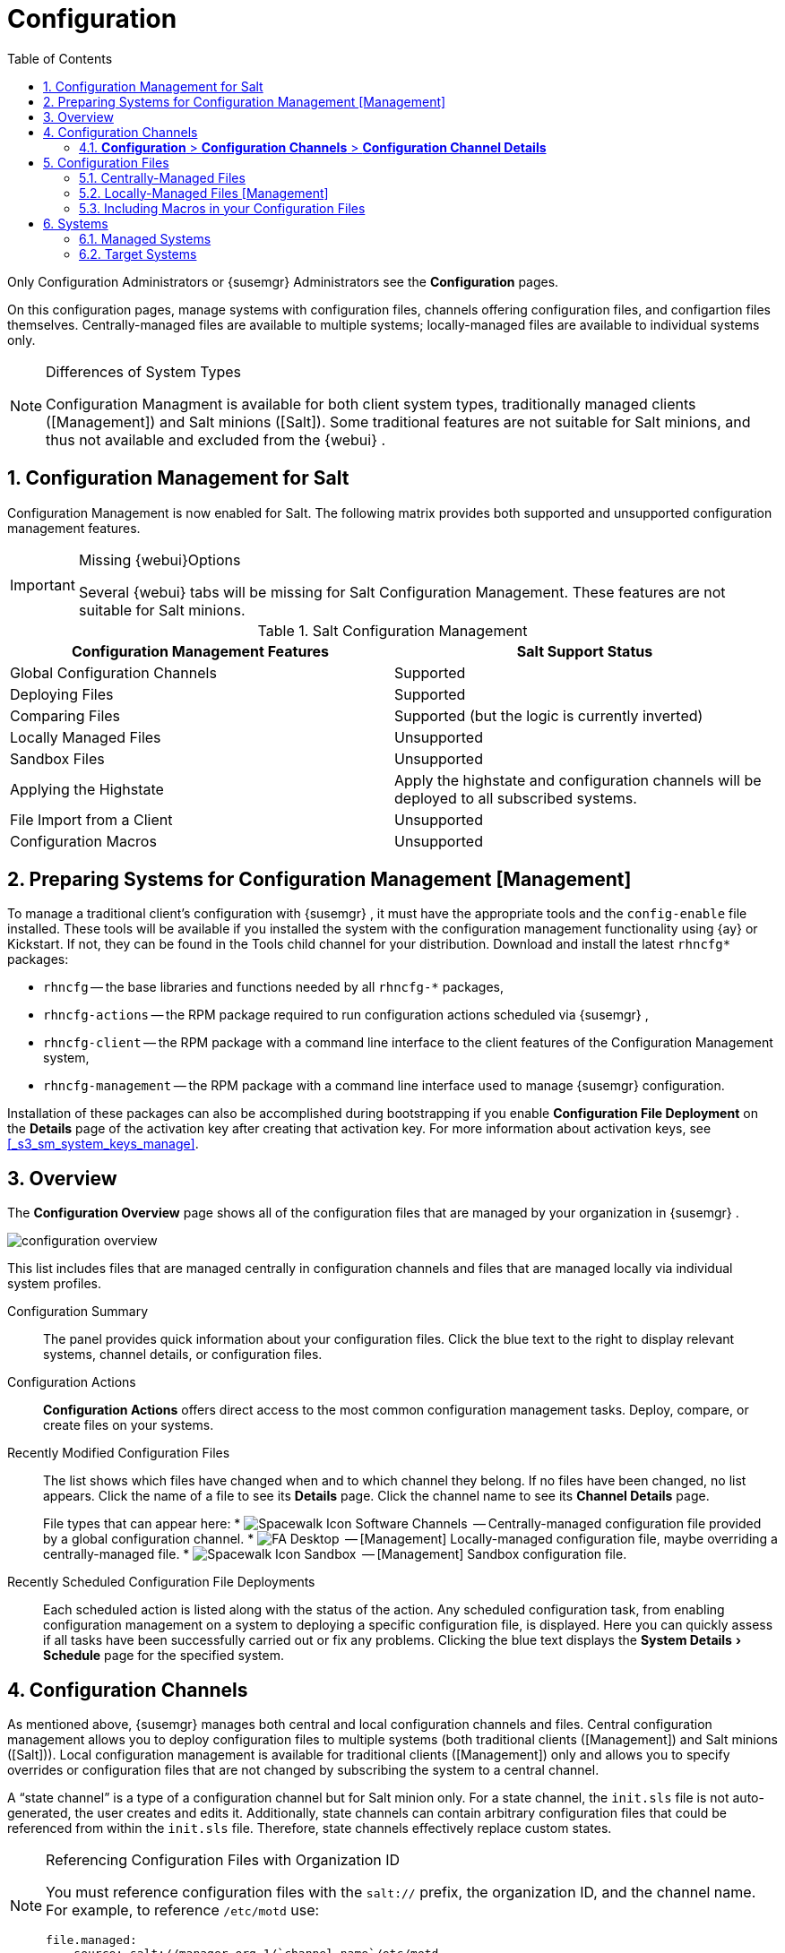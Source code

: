 [[_ref.webui.config]]
= Configuration
:doctype: book
:sectnums:
:toc: left
:icons: font
:experimental:
:sourcedir: .
:imagesdir: ./images
:doctype: book
:sectnums:
:toc: left
:icons: font
:experimental:
:imagesdir: ./images


Only Configuration Administrators or {susemgr}
Administrators see the menu:Configuration[]
 pages. 

On this configuration pages, manage systems with configuration files, channels offering configuration files, and configartion files themselves.
Centrally-managed files are available to multiple systems; locally-managed files are available to individual systems only. 

.Differences of System Types
[NOTE]
====
Configuration Managment is available for both client system types, traditionally managed clients ([Management]) and Salt minions ([Salt]).  Some traditional features are not suitable for Salt minions, and thus not available and excluded from the {webui}
. 
====

== Configuration Management for Salt


Configuration Management is now enabled for Salt.
The following matrix provides both supported and unsupported configuration management features. 

.Missing {webui}Options
[IMPORTANT]
====
Several {webui}
tabs will be missing for Salt Configuration Management.
These features are not suitable for Salt minions. 
====

.Salt Configuration Management
[cols="1,1", options="header"]
|===
| 
       
        Configuration Management Features
       
      
| 
       
        Salt Support Status
       
      

|

Global Configuration Channels 
|

Supported 

|

Deploying Files 
|

Supported 

|

Comparing Files 
|

Supported (but the logic is currently inverted) 

|

Locally Managed Files 
|

Unsupported 

|

Sandbox Files 
|

Unsupported 

|

Applying the Highstate 
|

Apply the highstate and configuration channels will be deployed to all subscribed systems. 

|

File Import from a Client 
|

Unsupported 

|

Configuration Macros 
|

Unsupported 
|===

[[_ref.webui.config.preparing]]
== Preparing Systems for Configuration Management [Management]

(((changing email address,system preparation)))


To manage a traditional client's configuration with {susemgr}
, it must have the appropriate tools and the [path]``config-enable``
 file installed.
These tools will be available if you installed the system with the configuration management functionality using {ay}
 or Kickstart.
If not, they can be found in the Tools child channel for your distribution.
Download and install the latest [path]``rhncfg*``
 packages: 

* [path]``rhncfg`` -- the base libraries and functions needed by all [path]``rhncfg-*`` packages, 
* [path]``rhncfg-actions`` -- the RPM package required to run configuration actions scheduled via {susemgr} , 
* [path]``rhncfg-client`` -- the RPM package with a command line interface to the client features of the Configuration Management system, 
* [path]``rhncfg-management`` -- the RPM package with a command line interface used to manage {susemgr} configuration. 


Installation of these packages can also be accomplished during bootstrapping if you enable menu:Configuration File Deployment[]
 on the menu:Details[]
 page of the activation key after creating that activation key.
For more information about activation keys, see <<_s3_sm_system_keys_manage>>. 

[[_ref.webui.config.overview]]
== Overview


The menu:Configuration Overview[]
 page shows all of the configuration files that are managed by your organization in {susemgr}
. 


image::configuration_overview.png[scaledwidth=80%]


This list includes files that are managed centrally in configuration channels and files that are managed locally via individual system profiles. 

Configuration Summary::
The panel provides quick information about your configuration files.
Click the blue text to the right to display relevant systems, channel details, or configuration files. 

Configuration Actions::
menu:Configuration Actions[]
offers direct access to the most common configuration management tasks.
Deploy, compare, or create files on your systems. 

Recently Modified Configuration Files::
The list shows which files have changed when and to which channel they belong.
If no files have been changed, no list appears.
Click the name of a file to see its menu:Details[]
page.
Click the channel name to see its menu:Channel Details[]
page. 
+
File types that can appear here: 
* image:spacewalk-icon-software-channels.svg[Spacewalk Icon Software Channels,scaledwidth=1.6em]
 -- Centrally-managed configuration file provided by a global
       configuration channel. 
* image:fa-desktop.svg[FA Desktop,scaledwidth=1.6em]
 -- [Management] Locally-managed configuration file, maybe overriding a
       centrally-managed file. 
* image:spacewalk-icon-sandbox.svg[Spacewalk Icon Sandbox,scaledwidth=1.6em]
 -- [Management] Sandbox configuration file. 

Recently Scheduled Configuration File Deployments::
Each scheduled action is listed along with the status of the action.
Any scheduled configuration task, from enabling configuration management on a system to deploying a specific configuration file, is displayed.
Here you can quickly assess if all tasks have been successfully carried out or fix any problems.
Clicking the blue text displays the menu:System Details[Schedule]
page for the specified system. 


[[_ref.webui.config.channels]]
== Configuration Channels

(((actions,create)))


As mentioned above, {susemgr}
manages both central and local configuration channels and files.
Central configuration management allows you to deploy configuration files to multiple systems (both traditional clients ([Management]) and Salt minions ([Salt])). Local configuration management is available for traditional clients ([Management]) only and allows you to specify overrides or configuration files that are not changed by subscribing the system to a central channel. 

A "`state channel`"
 is a type of a configuration channel but for Salt minion only.
For a state channel, the [path]``init.sls``
 file is not auto-generated, the user creates and edits it.
Additionally, state channels can contain arbitrary configuration files that could be referenced from within the [path]``init.sls``
 file.
Therefore, state channels effectively replace custom states. 

.Referencing Configuration Files with Organization ID
[NOTE]
====
You must reference configuration files with the `salt://` prefix, the organization ID, and the channel name.
For example, to reference [path]``/etc/motd``
 use: 

----
file.managed:
  - source: salt://manager_org_1/`channel_name`/etc/motd
----
====


Central configuration or state channels must be created via the links on this page. 

Click the name of the configuration channel to see the details page for that channel.
If you click the number of files in the channel, you are taken to the menu:List/Remove Files[]
 page of that channel.
If you click the number of systems subscribed to the configuration channel, you are taken to the menu:Systems[Subscribed
   Systems]
 page for that channel. 

To create a new central configuration channel: 

[[_proc.config.channels.create.cfgch]]
.Procedure: Creating Central Configuration Channel
. Click the menu:Create Config Channel[] link in the upper right corner of this screen. 
. Enter a name for the channel. 
. Enter a label for the channel. This field must contain only alphanumeric characters, "-", "_", and ".". 
. Enter a mandatory description for the channel that allows you to distinguish it from other channels. No character restrictions apply. 
. Click the menu:Create Config Channel[] button to create the new channel. 
. The following page is a subset of the menu:Channel Details[] page and has three tabs: menu:Overview[] , menu:Add Files[] , and menu:Systems[] . The menu:Channel Details[] page is discussed in <<_config_config_channels_channel_details>>. 


To create a new state channel with an [path]``init.sls``
 file: 

[[_proc.config.channels.create.statech]]
.Procedure: Creating State Channel [Salt]
. Click the menu:Create State Channel[] link in the upper right corner of this screen. 
. Enter a name for the channel. 
. Enter a label for the channel. This field must contain only alphanumeric characters, "-", "_", and ".". 
. Enter a mandatory description for the channel that allows you to distinguish it from other channels. No character restrictions apply. 
. Enter the menu:SLS Contents[] for the [path]``init.sls`` file. 
. Click the menu:Create Config Channel[] button to create the new channel. 
. The following page is a subset of the menu:Channel Details[] page and has three tabs: menu:Overview[] , menu:List/Remove Files[] , menu:Add Files[] , and menu:Systems[] . The menu:Channel Details[] page is discussed in <<_config_config_channels_channel_details>>.List/Remove Files 


[[_config_config_channels_channel_details]]
=== menu:Configuration[] > menu:Configuration Channels[] > menu:Configuration Channel Details[]

Overview::
The menu:Overview[]
page of the menu:Configuration Channel Details[]
page is divided into several panels. 

Channel Information:::
The panel provides status information for the contents of the channel. 

Configuration Actions:::
The panel provides access to the most common configuration tasks.
For Salt minions, there is a link to edit the [path]``init.sls``
file. 

Channel Properties [Management]:::
By clicking the menu:Edit Properties[]
link, you can edit the name, label, and description of the channel. 

List/Remove Files::
This page only appears if there are files in the configuration channel.
You can remove files or copy the latest versions into a set of local overrides or into other central configuration channels.
Check the box next to files you want to manipulate and click the respective action button. 

Add Files::
The menu:Add Files[]
page has three subtabs of its own, which allow you to menu:Upload[]
, menu:Import[]
, or menu:Create[]
configuration files to be included in the channel. 

Upload File:::
To upload a file into the configuration channel, browse for the file on your local system, populate all fields, and click the menu:Upload Configuration File[]
button.
The menu:Filename/Path[]
field is the absolute path where the file will be deployed. 
+
You can set the menu:Ownership[]
via the menu:user name[]
and menu:group name[]
and the menu:Permissions[]
of the file when it is deployed. 
+
If the client has SELinux enabled, you can configure menu:SELinux contexts[]
to enable the required file attributes (such as user, role, and file type). 
+
If the configuration file includes a macro (a variable in a configuration file), enter the symbol that marks the beginning and end of the macro.
For more information on using macros, see <<_s3_sm_file_macros>>. 

Import Files:::
To import files from other configuration channels, including any locally-managed channels, check the box to the left of any file you want to import.
Then click the menu:Import Configuration File(s)[]
button. 
+

NOTE: A sandbox icon (image:spacewalk-icon-sandbox.svg[Spacewalk Icon Sandbox,scaledwidth=0.9em]
) indicates that the listed file is currently located in a local sandbox.
Files in a system's sandbox are considered experimental and could be unstable.
Use caution when selecting them for a central configuration channel. 
+


Create File:::
Create a configuration file, directory, or symbolic link from scratch to be included in the configuration channel. 

.Procedure: Creating a Configuration File, Directory, or Symbolic Link From Scratch
... Choose whether you want to create a text file, directory, or symbolic link in the menu:File Type[] section. 
... In the [path]``Filename/Path`` text box, set the absolute path to where the file should be deployed. 
... If you are creating a symbolic link, indicate the target file and path in the menu:Symbolic Link Target Filename/Path[] text box. 
... Enter the menu:User name[] and menu:Group name[] for the file in the menu:Ownership[] section, and the menu:File Permissions Mode[] . 
... If the client has SELinux enabled, you can configure menu:SELinux contexts[] to enable the required file attributes (such as user, role, and file type). 
... If the configuration file includes a macro, enter the symbol that marks the beginning and end of the macro. 
... Then enter the configuration file content in the menu:File Contents[] field, using the script drop-down box to choose the appropriate scripting language. 
... Click the menu:Create Configuration File[] button to create the new file. 

Deploy Files::
This page only appears when there are files in the channel and a system is subscribed to the channel.
Deploy all files by clicking the menu:Deploy All Files[]
button or check selected files and click the menu:Deploy Selected Files[]
button.
Select to which systems the file(s) should be applied.
All systems subscribed to this channel are listed.
If you want to apply the file to a different system, subscribe it to the channel first.
To deploy the files, click menu:Confirm & Deploy to Selected Systems[]
. 

Systems::
Manage systems subscribed to the configuration channel via two subtabs: 

Subscribed Systems:::
All systems subscribed to the current channel are displayed.
Click the name of a system to see the menu:System Details[]
page. 

Target Systems:::
This subtab displays a list of systems enabled for configuration management but not yet subscribed to the channel.
To add a system to the configuration channel, check the box to the left of the system's name and click the menu:Subscribe System[]
button. 


[[_ref.webui.config.files]]
== Configuration Files


This page allows you to manage your configuration files independently.
Both centrally-managed and locally-managed files can be reached from sub-pages. 

.Maximum Size for Configuration Files
[NOTE]
====
By default, the maximum file size for configuration files is 128 KB (131072 bytes). {suse}
supports a configuration file size up to 1 MB; larger values are not guaranteed to work. 
====


ifdef::showremarks[]
# 2010-12-21 - ke: will "rhn" stay here? 2010-12-28 - kkaempf: "rhn" will
    stay here. #
endif::showremarks[]

To change the file size limit, edit all the following files on the {susemgr}
 server and edit or add the following variables: 

----
# /usr/share/rhn/config-defaults/rhn_web.conf
web.maximum_config_file_size = 262144

# /usr/share/rhn/config-defaults/rhn_server.conf
maximum_config_file_size = 262144

# /etc/rhn/rhn.conf
web.maximum_config_file_size=262144
server.maximum_config_file_size=262144
----


Then restart [systemitem]``spacewalk``
: 

----
# spacewalk-service restart
----

[[_configuration_files_central]]
=== Centrally-Managed Files


Centrally-managed files are available to multiple systems.
Changing a file within a centrally-managed channel may result in changes to several systems.
Locally-managed files supersede centrally-managed files.
For more information about locally-managed files, see <<_configuration_files_local>>. 

This page lists all files currently stored in your central configuration channel.
Click the menu:Path[]
 of a file to see its menu:Details[]
 tab.
Click the name of the menu:Configuration Channel[]
 to see the channel's menu:Overview[]
 tab.
Clicking menu:Systems Subscribed[]
 shows you all systems currently subscribed to the channel containing that file.
Click menu:Systems Overriding[]
 to see all systems that have a local (or override) version of the configuration file.
The centrally-managed file will not be deployed to those systems. 

[[_configuration_files_local]]
=== Locally-Managed Files [Management]


Locally-managed configuration files apply to only one system.
They may be files in the system's sandbox or files that can be deployed to the system at any time.
Local files have higher priority than centrally-managed files.
If a system is subscribed to a configuration channel with a given file and additionally has a locally-managed version of that file, the locally-managed version will be deployed. 

The list of all local (override) configuration files for your systems includes the local configuration channels and the sandbox channel for each Provisioning-entitled system. 

Click the menu:Path[]
 of the file to see its menu:Config File Details[]
.
Click the name of the system to which it belongs to see its menu:System Details[Configuration > Overview]
 page. 

[[_s3_sm_file_macros]]
=== Including Macros in your Configuration Files

(((within configuration Files,interpolation)))


Being able to store one file and share identical configurations is useful, but what if you have many variations of the same configuration file? What do you do if you have configuration files that differ only in system-specific details, such as host name and MAC address? 

Traditional file management would require to upload and distribute each file separately, even if the distinction is nominal and the number of variations is in the hundreds or thousands. {susemgr}
addresses this by allowing the inclusion of macros, or variables, within the configuration files it manages.
In addition to variables for custom system information, the following standard macros are supported: 
ifdef::showremarks[]
# 2010-12-21 - ke: will "rhn" stay here? 2010-12-28 - ke: see bug
    660807#c3 #
endif::showremarks[]


----
rhn.system.sid
rhn.system.profile_name
rhn.system.description
rhn.system.hostname
rhn.system.ip_address
rhn.system.custom_info(key_name)
rhn.system.net_interface.ip_address(eth_device)
rhn.system.net_interface.netmask(eth_device)
rhn.system.net_interface.broadcast(eth_device)
rhn.system.net_interface.hardware_address(eth_device)
rhn.system.net_interface.driver_module(eth_device)
----


To use this powerful feature, either upload or create a configuration file via the menu:Configuration Channel Details[]
 page.
Then open its menu:Configuration File Details[]
 page and include the supported macros of your choice.
Ensure that the delimiters used to offset your variables match those set in the menu:Macro Start Delimiter[]
 and menu:Macro End Delimiter[]
 fields and do not conflict with other characters in the file.
We recommend that the delimiters be two characters in length and must not contain the percent (``%``) symbol. 

For example, you may have a file applicable to all of your servers that differs only in IP address and host name.
Rather than manage a separate configuration file for each server, you may create a single file, such as [path]``server.conf``
, with the IP address and host name macros included. 

----
hostname={| rhn.system.hostname |}
ip_address={| rhn.system.net_interface.ip_address(eth0) |}
----


ifdef::showremarks[]
# 2010-12-21 - ke: will "rhn" stay here? #
endif::showremarks[]

Upon delivery of the file to individual systems, whether through a scheduled action in the {susemgr}
 Web interface or at the command line with the {susemgr}
 Configuration Client ([command]``mgrcfg-client``), the variables will be replaced with the host name and IP address of the system as recorded in {susemgr}
's system profile.
In the above example configuration file the deployed version resembles the following: 

----
hostname=test.example.domain.com
ip_address=177.18.54.7
----


To capture custom system information, insert the key label into the custom information macro (``rhn.system.custom_info``). For example, if you developed a key labeled "``asset``" you can add it to the custom information macro in a configuration file to have the value substituted on any system containing it.
The macro would look like this: 

----
asset={@ rhn.system.custom_info(asset) @}
----


When the file is deployed to a system containing a value for that key, the macro gets translated, resulting in a string similar to the following: 

----
asset=Example#456
----


To include a default value, for example, if one is required to prevent errors, you can append it to the custom information macro, like this: 

----
asset={@ rhn.system.custom_info(asset) = 'Asset #' @}
----


This default is overridden by the value on any system containing it. 

Using the {susemgr}
Configuration Manager ([command]``mgrcfg-manager``) will not translate or alter files, as this tool is system agnostic. [command]``mgrcfg-manager`` does not depend on system settings.
Binary files cannot be interpolated. 

[[_ref.webui.config.systems]]
== Systems


This page displays status information about your system in relation to configuration.
There are two sub-pages: menu:Managed Systems[]
 and menu:Target Systems[]
. 

[[_config_systems_managed]]
=== Managed Systems


By default the menu:Configuration[Managed Systems]
 page is displayed.
The listed systems have been fully prepared for configuration file deployment.
The number of locally- and centrally-managed files is displayed.
Clicking the name of a system shows its menu:System
    Details[Configuration > Overview]
 page.
Clicking the number of local files takes you to the menu:System Details[Configuration > View/Modify Files > Locally-Managed Files]
 page, where you manage which local (override) files apply to the system.
Clicking the number of centrally-managed files takes you to the menu:System Details[Configuration > Manage Configuration Channels > List/Unsubscribe
    from Channels]
 page.
Here you unsubscribe from any channels you want. 

[[_config_systems_target]]
=== Target Systems


Here you see the systems either not prepared for configuration file deployment or not yet subscribed to a configuration channel.
The table has three columns.
The first identifies the system name, the second shows whether the system is prepared for configuration file deployment, and the third lists the steps necessary to prepare the system.
To prepare a system, check the box to the left of the profile name then click the menu:Enable SUSE Manager Configuration Management[]
 button.
All of the preparatory steps that can be automatically performed are scheduled by {susemgr}
. 

[NOTE]
====
You will need to perform some manual tasks to enable configuration file deployment.
Follow the on-screen instructions provided to assist with each step. 
====

ifdef::backend-docbook[]
[index]
== Index
// Generated automatically by the DocBook toolchain.
endif::backend-docbook[]